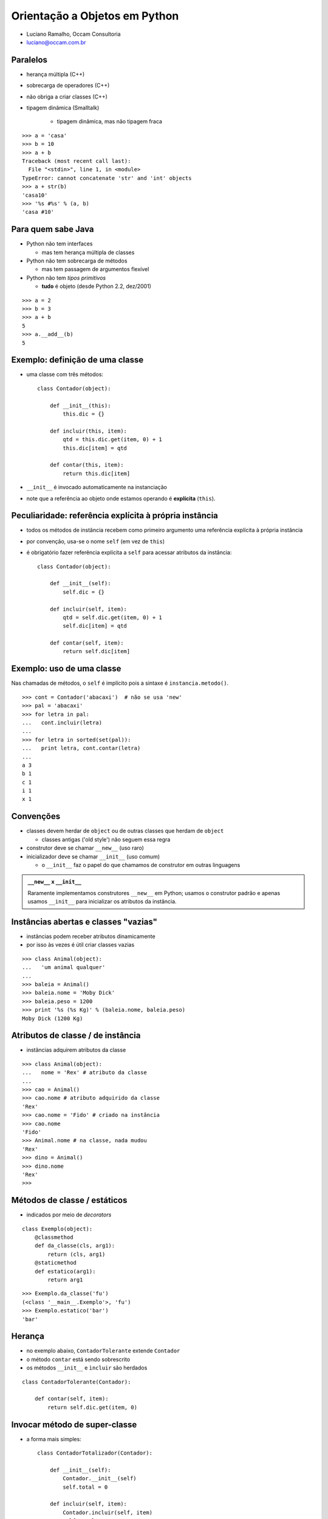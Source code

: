 
================================
Orientação a Objetos em Python
================================

* Luciano Ramalho, Occam Consultoria

* luciano@occam.com.br

----------
Paralelos
----------

- herança múltipla (C++)

- sobrecarga de operadores (C++)

- não obriga a criar classes (C++)

- tipagem dinâmica (Smalltalk)

    - tipagem dinâmica, mas não tipagem fraca
    
::

   >>> a = 'casa'
   >>> b = 10
   >>> a + b
   Traceback (most recent call last):
     File "<stdin>", line 1, in <module>
   TypeError: cannot concatenate 'str' and 'int' objects
   >>> a + str(b)
   'casa10'
   >>> '%s #%s' % (a, b)
   'casa #10'

    
---------------------------
Para quem sabe Java
---------------------------

- Python não tem interfaces

  - mas tem herança múltipla de classes

- Python não tem sobrecarga de métodos

  - mas tem passagem de argumentos flexível

- Python não tem *tipos primitivos*

  - **tudo** é objeto (desde Python 2.2, dez/2001)
  
::

    >>> a = 2
    >>> b = 3
    >>> a + b
    5
    >>> a.__add__(b)
    5

---------------------------------
Exemplo: definição de uma classe
---------------------------------

- uma classe com três métodos::

    class Contador(object):
    
        def __init__(this):
            this.dic = {}

        def incluir(this, item):
            qtd = this.dic.get(item, 0) + 1
            this.dic[item] = qtd

        def contar(this, item):
            return this.dic[item]

- ``__init__`` é invocado automaticamente na instanciação

- note que a referência ao objeto onde estamos operando é **explícita** (``this``).

---------------------------------------------------------
Peculiaridade: referência explícita à própria instância
---------------------------------------------------------

- todos os métodos de instância recebem como primeiro argumento uma referência explícita à própria instância

- por convenção, usa-se o nome ``self`` (em vez de ``this``)

- é obrigatório fazer referência explícita a ``self`` para acessar atributos da instância::

    class Contador(object):
    
        def __init__(self):
            self.dic = {}

        def incluir(self, item):
            qtd = self.dic.get(item, 0) + 1
            self.dic[item] = qtd

        def contar(self, item):
            return self.dic[item]

---------------------------
Exemplo: uso de uma classe
---------------------------

Nas chamadas de métodos, o ``self`` é implícito pois a sintaxe é ``instancia.metodo()``.

::

    >>> cont = Contador('abacaxi')  # não se usa 'new'
    >>> pal = 'abacaxi'
    >>> for letra in pal:
    ...   cont.incluir(letra)
    ... 
    >>> for letra in sorted(set(pal)):
    ...   print letra, cont.contar(letra)
    ... 
    a 3
    b 1
    c 1
    i 1
    x 1

-------------
Convenções
-------------

- classes devem herdar de ``object`` ou de outras classes que herdam de ``object``

  - classes antigas ('old style') não seguem essa regra

- construtor deve se chamar ``__new__`` (uso raro)

- inicializador deve se chamar ``__init__`` (uso comum)

  - o ``__init__`` faz o papel do que chamamos de construtor em outras linguagens
  
.. admonition:: ``__new__`` x ``__init__``
  
  Raramente implementamos construtores ``__new__`` em Python; usamos o construtor padrão e apenas usamos ``__init__`` para inicializar os atributos da instância.

            
--------------------------------------
Instâncias abertas e classes "vazias"
--------------------------------------

- instâncias podem receber atributos dinamicamente

- por isso às vezes é útil criar classes vazias

::

    >>> class Animal(object):
    ...   'um animal qualquer'
    ... 
    >>> baleia = Animal()
    >>> baleia.nome = 'Moby Dick'
    >>> baleia.peso = 1200
    >>> print '%s (%s Kg)' % (baleia.nome, baleia.peso)
    Moby Dick (1200 Kg)

----------------------------------------------
Atributos de classe / de instância
----------------------------------------------

- instâncias adquirem atributos da classe

::

    >>> class Animal(object):
    ...   nome = 'Rex' # atributo da classe
    ... 
    >>> cao = Animal()
    >>> cao.nome # atributo adquirido da classe
    'Rex'
    >>> cao.nome = 'Fido' # criado na instância
    >>> cao.nome
    'Fido'
    >>> Animal.nome # na classe, nada mudou
    'Rex'
    >>> dino = Animal()
    >>> dino.nome
    'Rex'
    >>>            

--------------------------------------
Métodos de classe / estáticos
--------------------------------------

- indicados por meio de *decorators*

::

    class Exemplo(object):
        @classmethod
        def da_classe(cls, arg1):
            return (cls, arg1)
        @staticmethod
        def estatico(arg1):
            return arg1

::
            
    >>> Exemplo.da_classe('fu')
    (<class '__main__.Exemplo'>, 'fu')
    >>> Exemplo.estatico('bar')
    'bar'
    
----------------
Herança
----------------

- no exemplo abaixo, ``ContadorTolerante`` extende ``Contador``

- o método ``contar`` está sendo sobrescrito

- os métodos ``__init__`` e ``ìncluir`` são herdados

::

    class ContadorTolerante(Contador):

        def contar(self, item):
            return self.dic.get(item, 0)

--------------------------------
Invocar método de super-classe
--------------------------------

- a forma mais simples::

    class ContadorTotalizador(Contador):
    
        def __init__(self):
            Contador.__init__(self)
            self.total = 0

        def incluir(self, item):
            Contador.incluir(self, item)
            self.total += 1

--------------------------------
Invocar método de super-classe 2
--------------------------------

- a forma mais correta::

    class ContadorTotalizador(Contador):

        def __init__(self):
            super(ContadorTotalizador, 
                self).__init__()
            self.total = 0

        def incluir(self, item):
            super(ContadorTotalizador, 
                self).incluir(item)
            self.total += 1

--------------------------------
Herança múltipla
--------------------------------

- classe que totaliza e não levanta exceções::

    class ContadorTT(ContadorTotalizador, ContadorTolerante):
        pass

- MRO = ordem de resolução de métodos:: 

    >>> ContadorTT.__mro__
    (<class '__main__.ContadorTT'>, 
     <class '__main__.ContadorTotalizador'>, 
     <class '__main__.ContadorTolerante'>, 
     <class '__main__.Contador'>, 
     <type 'object'>)

--------------------------------
Uso de herança múltipla
--------------------------------

::

    >>> from contadores import *
    >>> class ContadorTT(ContadorTotalizador, ContadorTolerante):
    ...   pass
    ...
    >>> ctt = ContadorTT()
    >>> for letra in 'abacaxi':
    ...   ctt.incluir(letra)
    ... 
    >>> ctt.total
    7
    >>> ctt.contar('a')
    3
    >>> ctt.contar('z')
    0


--------------------------
Encapsulamento
--------------------------

- Propriedades

     - encapsulamento para quem precisa de encapsulamento::

         >>> a = C()
         >>> a.x = 10      # violação!?
         >>> print a.x
         10
         >>> a.x = -10
         >>> print a.x     # como??????
         0

----------------------------------
Propriedade: implementação
----------------------------------

- apenas para leitura, via *decorator*::

     class C(object):
         def __init__(self, x):
             self.__x = x
         @property
         def x(self):
             return self.__x

- a notação ``__x`` protege este atributo contra acessos acidentais

----------------------------------
Propriedade: implementação 2
----------------------------------

- para leitura e escrita::

     class C(object):
         def __init__(self, x=0):
             self.__x = x
         def getx(self):
             return self.__x
         def setx(self, x):
             if x < 0: x = 0
             self.__x = x
         x = property(getx, setx)

----------------------------------
Propriedade: exemplo de uso
----------------------------------

::

     class ContadorTotalizador(Contador):  
         def __init__(self):
             super(ContadorTotalizador, self).__init__()
             self.__total = 0

         def incluir(self, item):
             super(ContadorTotalizador, 
                 self).incluir(item)
             self.__total += 1

         @property
         def total(self):
             return self.__total


--------------------------------
Passagem flexível de parâmetros
--------------------------------

::

     >>> def f(a, b=1, c=None):
     ...   return a, b, c
     ... 
     >>> f() 
     Traceback (most recent call last):
       File "<stdin>", line 1, in <module>
     TypeError: f() takes at least 1 argument (0 given)
     >>> f(9)
     (9, 1, None)
     >>> f(5,6,7)
     (5, 6, 7)
     >>> f(3, c=4)
     (3, 1, 4)

---------------------------------
Passagem flexível de parâmetros 2
---------------------------------

::

     >>> def f(*args, **kwargs):
     ...   return args, kwargs
     ... 
     >>> f()
     ((), {})
     >>> f(1)
     ((1,), {})
     >>> f(cor='azul')
     ((), {'cor': 'azul'})
     >>> f(10,20,30,sabor='uva',cor='vinho')
     ((10, 20, 30), {'cor': 'vinho', 'sabor': 'uva'})


---------------------------------
Passagem flexível de parâmetros 3
---------------------------------

::

     >>> def f(*args, **kwargs):
     ...   print '%r\n%r' % (args, kwargs)
     ... 
     >>> l
     [0, 1, 2]
     >>> d = {'peso':83,'altura':1.7}
     >>> f(l,d)
     ([0, 1, 2], {'altura': 1.7, 'peso': 83})
     {}
     >>> f(*l)
     (0, 1, 2)
     {}
     >>> f(**d)
     ()
     {'peso': 83, 'altura': 1.7}
     >>> f(*l,**d)
     (0, 1, 2)
     {'peso': 83, 'altura': 1.7}


- quem precisa de sobrecarga de métodos?

------------------------
Polimorfismo: definição
------------------------

  O conceito de "polimorfismo" significa que podemos tratar
  instâncias de diferentes classes da mesma maneira. 
  
  Assim, podemos enviar uma mensagem a um objeto
  sem saber de antemão qual é o seu tipo, e o objeto ainda
  assim fará "a coisa certa", pelo menos do seu ponto de vista.

  *Scott Ambler - The Object Primer, 2nd ed. - p. 173*
  
--------------
Polimorfismo
--------------

- polimorfismo com fatiamento e ``len``

::

    >>> l = [1, 2, 3]
    >>> l[:2]
    [1, 2]
    >>> 'casa'[:2]
    'ca'
    >>> len(l), len('casa')
    (3, 4)

--------------
Polimorfismo 2
--------------

- "tipagem pato" (*duck typing*) é polimorfismo dinâmico anabolizado


    >>> def dobro(x):
    ...    return x * 2
    ... 
    >>> dobro(10) 
    20
    >>> dobro([1, 2, 3])
    [1, 2, 3, 1, 2, 3]
    >>> dobro('casa')
    'casacasa'

--------------
Polimorfismo 3
--------------

::

    >>> s = 'Python: simples e correta'
    >>> s[0]
    'P'
    >>> s[-1]
    'a'
    >>> s[:3]
    'Pyt'
    >>> for letra in reversed(s): print letra
    ... 
    .
    a
    t
    e
    r
    r
    o
    c

--------------
Polimorfismo 4
--------------

::

    >>> l = range(10)
    >>> l
    [0, 1, 2, 3, 4, 5, 6, 7, 8, 9]
    >>> l[0]
    0
    >>> l[-1]
    9
    >>> l[:3]
    [0, 1, 2]
    >>> for n in reversed(l): print n
    ... 
    9
    8
    7
    6
    5
    4
    3
    2
    1
    0

-------------------------------
Exemplo: baralho polimórfico
-------------------------------

- começamos com uma classe bem simples...

::

    class Carta(object):
        def __init__(self, valor, naipe):
            self.valor = valor
            self.naipe = naipe
        def __repr__(self):
            return '<%s de %s>' % (self.valor, self.naipe)


-------------------------------
Exemplo: baralho polimórfico 2
-------------------------------

- métodos especiais: ``__len__``, ``__getitem__``

- com esses métodos, ``Baralho`` implementa o protocolo das sequências

::

    class Baralho(object):
        naipes = 'copas ouros espadas paus'.split()
        valores = 'A 2 3 4 5 6 7 8 9 10 J Q K'.split()
    
        def __init__(self):
            self.cartas = [
                Carta(v, n) for n in self.naipes for v in self.valores
            ]
        
        def __len__(self):
            return len(self.cartas)
        
        def __getitem__(self, pos):
            return self.cartas[pos]
        
        def __setitem__(self, pos, item):
            self.cartas[pos] = item

-------------------------------
Exemplo: baralho polimórfico 3
-------------------------------

::

    >>> from baralho import Baralho
    >>> b = Baralho()
    >>> len(b)
    52
    >>> b[0], b[1], b[2]
    (<A de copas>, <2 de copas>, <3 de copas>)
    >>> from random import shuffle
    >>> shuffle(b)
    >>> b[-3:]
    [<7 de espadas>, <6 de copas>, <K de copas>]
    >>> for carta in reversed(b): print carta
    ... 
    <K de copas>
    <6 de copas>
    <7 de espadas>
    <3 de ouros> 
    <8 de espadas>
    <6 de espadas>
    <3 de espadas>
    <J de espadas>
    <6 de ouros>
    <Q de espadas>
    # etc...
    
-----------------------------
Perguntas, cursos, mentoria?
-----------------------------

* Luciano Ramalho, Occam Consultoria

* luciano@occam.com.br

